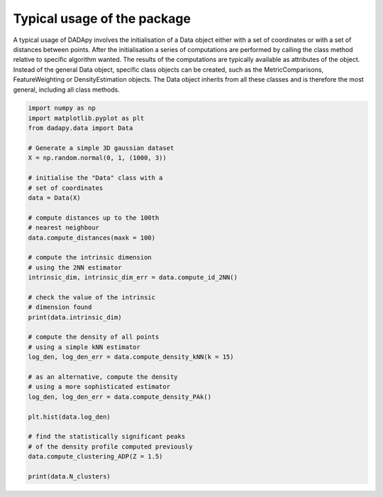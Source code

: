 Typical usage of the package
============================

A typical usage of DADApy involves the initialisation of a Data object either with a set of coordinates or with a set of
distances between points.
After the initialisation a series of computations are performed by calling the class method relative to specific
algorithm wanted.
The results of the computations are typically available as attributes of the object.
Instead of the general Data object, specific class objects can be created, such as the MetricComparisons, FeatureWeighting or DensityEstimation objects. The Data object inherits from all these classes and is therefore the most general, including all class methods.

.. code-block:: python

    import numpy as np
    import matplotlib.pyplot as plt
    from dadapy.data import Data

    # Generate a simple 3D gaussian dataset
    X = np.random.normal(0, 1, (1000, 3))

    # initialise the "Data" class with a
    # set of coordinates
    data = Data(X)

    # compute distances up to the 100th
    # nearest neighbour
    data.compute_distances(maxk = 100)

    # compute the intrinsic dimension
    # using the 2NN estimator
    intrinsic_dim, intrinsic_dim_err = data.compute_id_2NN()

    # check the value of the intrinsic
    # dimension found
    print(data.intrinsic_dim)

    # compute the density of all points
    # using a simple kNN estimator
    log_den, log_den_err = data.compute_density_kNN(k = 15)

    # as an alternative, compute the density
    # using a more sophisticated estimator
    log_den, log_den_err = data.compute_density_PAk()

    plt.hist(data.log_den)

    # find the statistically significant peaks
    # of the density profile computed previously
    data.compute_clustering_ADP(Z = 1.5)

    print(data.N_clusters)

